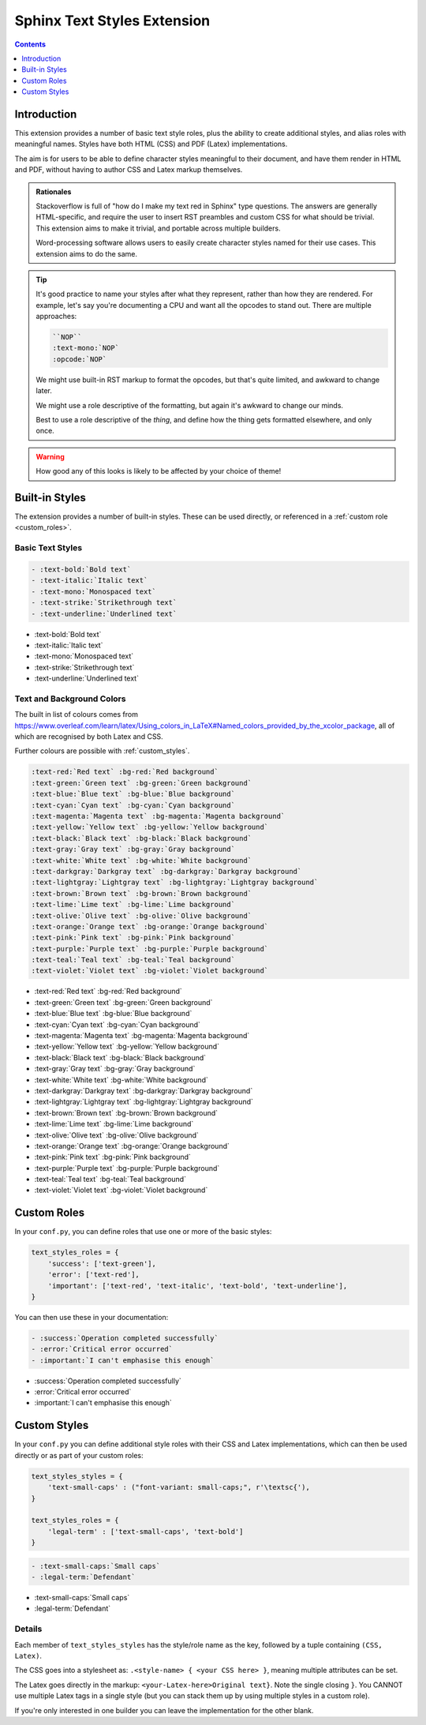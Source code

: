 ============================
Sphinx Text Styles Extension
============================

.. contents:: Contents
   :depth: 1
   :local:
   :backlinks: none


Introduction
============

This extension provides a number of basic text style roles, plus the ability to
create additional styles, and alias roles with meaningful names. Styles have
both HTML (CSS) and PDF (Latex) implementations.

The aim is for users to be able to define character styles meaningful to their
document, and have them render in HTML and PDF, without having to author CSS and
Latex markup themselves.

.. admonition:: Rationales

   Stackoverflow is full of "how do I make my text red in Sphinx" type
   questions. The answers are generally HTML-specific, and require the user to
   insert RST preambles and custom CSS for what should be trivial. This
   extension aims to make it trivial, and portable across multiple builders.

   Word-processing software allows users to easily create character styles named
   for their use cases. This extension aims to do the same.

.. tip::

   It's good practice to name your styles after what they represent, rather than
   how they are rendered. For example, let's say you're documenting a CPU and
   want all the opcodes to stand out. There are multiple approaches:

   .. code-block:: rst

      ``NOP``
      :text-mono:`NOP`
      :opcode:`NOP`

   We might use built-in RST markup to format the opcodes, but that's quite
   limited, and awkward to change later.

   We might use a role descriptive of the formatting, but again it's awkward to
   change our minds.

   Best to use a role descriptive of the *thing*, and define how the thing gets
   formatted elsewhere, and only once.

.. warning::
  How good any of this looks is likely to be affected by your choice of theme!


Built-in Styles
===============

The extension provides a number of built-in styles. These can be used directly,
or referenced in a :ref:`custom role <custom_roles>`.

Basic Text Styles
-----------------

.. code-block:: rst

    - :text-bold:`Bold text`
    - :text-italic:`Italic text`
    - :text-mono:`Monospaced text`
    - :text-strike:`Strikethrough text`
    - :text-underline:`Underlined text`

- :text-bold:`Bold text`
- :text-italic:`Italic text`
- :text-mono:`Monospaced text`
- :text-strike:`Strikethrough text`
- :text-underline:`Underlined text`

Text and Background Colors
--------------------------

The built in list of colours comes from
https://www.overleaf.com/learn/latex/Using_colors_in_LaTeX#Named_colors_provided_by_the_xcolor_package,
all of which are recognised by both Latex and CSS.

Further colours are possible with :ref:`custom_styles`.

.. code-block:: rst

    :text-red:`Red text` :bg-red:`Red background`
    :text-green:`Green text` :bg-green:`Green background`
    :text-blue:`Blue text` :bg-blue:`Blue background`
    :text-cyan:`Cyan text` :bg-cyan:`Cyan background`
    :text-magenta:`Magenta text` :bg-magenta:`Magenta background`
    :text-yellow:`Yellow text` :bg-yellow:`Yellow background`
    :text-black:`Black text` :bg-black:`Black background`
    :text-gray:`Gray text` :bg-gray:`Gray background`
    :text-white:`White text` :bg-white:`White background`
    :text-darkgray:`Darkgray text` :bg-darkgray:`Darkgray background`
    :text-lightgray:`Lightgray text` :bg-lightgray:`Lightgray background`
    :text-brown:`Brown text` :bg-brown:`Brown background`
    :text-lime:`Lime text` :bg-lime:`Lime background`
    :text-olive:`Olive text` :bg-olive:`Olive background`
    :text-orange:`Orange text` :bg-orange:`Orange background`
    :text-pink:`Pink text` :bg-pink:`Pink background`
    :text-purple:`Purple text` :bg-purple:`Purple background`
    :text-teal:`Teal text` :bg-teal:`Teal background`
    :text-violet:`Violet text` :bg-violet:`Violet background`

- :text-red:`Red text` :bg-red:`Red background`
- :text-green:`Green text` :bg-green:`Green background`
- :text-blue:`Blue text` :bg-blue:`Blue background`
- :text-cyan:`Cyan text` :bg-cyan:`Cyan background`
- :text-magenta:`Magenta text` :bg-magenta:`Magenta background`
- :text-yellow:`Yellow text` :bg-yellow:`Yellow background`
- :text-black:`Black text` :bg-black:`Black background`
- :text-gray:`Gray text` :bg-gray:`Gray background`
- :text-white:`White text` :bg-white:`White background`
- :text-darkgray:`Darkgray text` :bg-darkgray:`Darkgray background`
- :text-lightgray:`Lightgray text` :bg-lightgray:`Lightgray background`
- :text-brown:`Brown text` :bg-brown:`Brown background`
- :text-lime:`Lime text` :bg-lime:`Lime background`
- :text-olive:`Olive text` :bg-olive:`Olive background`
- :text-orange:`Orange text` :bg-orange:`Orange background`
- :text-pink:`Pink text` :bg-pink:`Pink background`
- :text-purple:`Purple text` :bg-purple:`Purple background`
- :text-teal:`Teal text` :bg-teal:`Teal background`
- :text-violet:`Violet text` :bg-violet:`Violet background`

.. _custom_roles:

Custom Roles
============

In your ``conf.py``, you can define roles that use one or more of the basic
styles:

.. code-block:: python

   text_styles_roles = {
       'success': ['text-green'],
       'error': ['text-red'],
       'important': ['text-red', 'text-italic', 'text-bold', 'text-underline'],
   }

You can then use these in your documentation:

.. code-block:: rst

  - :success:`Operation completed successfully`
  - :error:`Critical error occurred`
  - :important:`I can't emphasise this enough`

- :success:`Operation completed successfully`
- :error:`Critical error occurred`
- :important:`I can't emphasise this enough`

.. _custom_styles:

Custom Styles
=============

In your ``conf.py`` you can define additional style roles with their CSS and
Latex implementations, which can then be used directly or as part of your custom
roles:

.. code-block:: python

    text_styles_styles = {
        'text-small-caps' : ("font-variant: small-caps;", r'\textsc{'),
    }

    text_styles_roles = {
        'legal-term' : ['text-small-caps', 'text-bold']
    }


.. code-block:: rst

    - :text-small-caps:`Small caps`
    - :legal-term:`Defendant`

- :text-small-caps:`Small caps`
- :legal-term:`Defendant`

Details
-------

Each member of ``text_styles_styles`` has the style/role name as the key,
followed by a tuple containing ``(CSS, Latex)``.

The CSS goes into a stylesheet as: ``.<style-name> { <your CSS here> }``,
meaning multiple attributes can be set.

The Latex goes directly in the markup: ``<your-Latex-here>Original text}``. Note
the single closing ``}``. You CANNOT use multiple Latex tags in a single style
(but you can stack them up by using multiple styles in a custom role).

If you're only interested in one builder you can leave the implementation for
the other blank.
